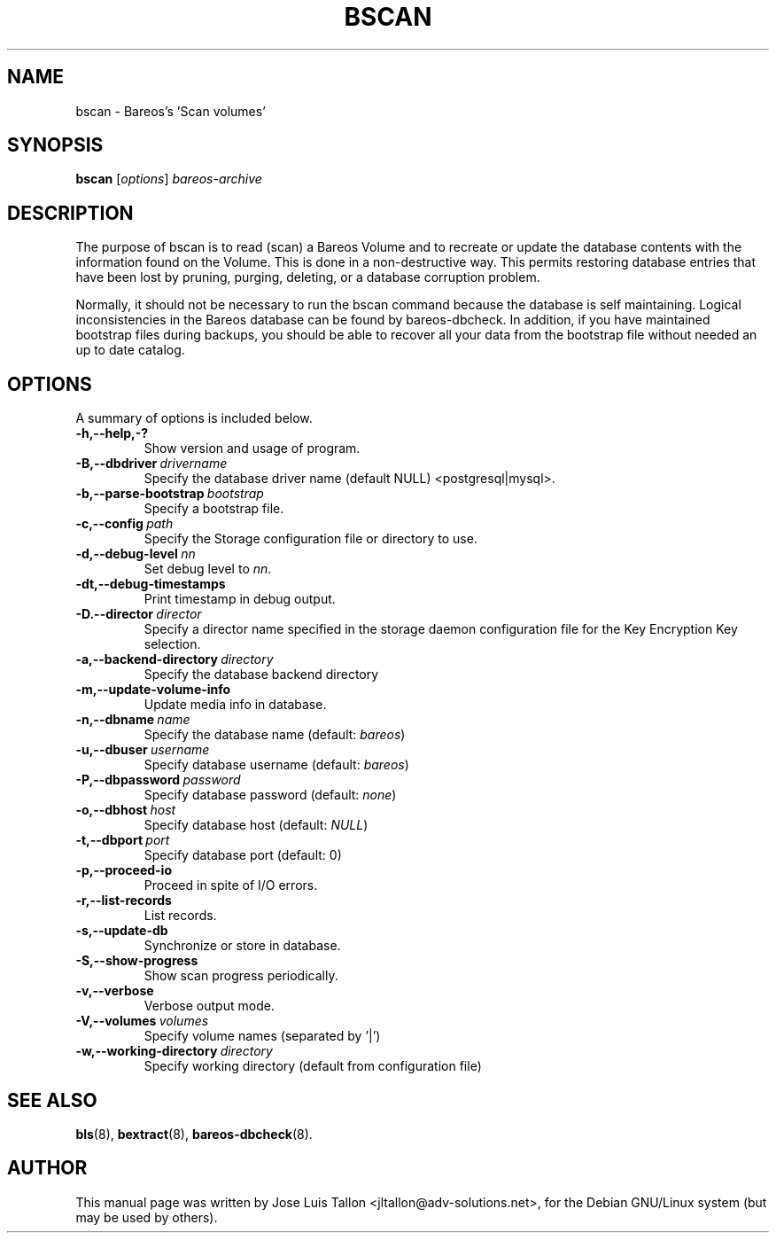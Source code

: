.\"                                      Hey, EMACS: -*- nroff -*-
.\" First parameter, NAME, should be all caps
.\" Second parameter, SECTION, should be 1-8, maybe w/ subsection
.\" other parameters are allowed: see man(7), man(1)
.TH BSCAN 8 "26 November 2009" "Kern Sibbald" "Backup Archiving REcovery Open Sourced"
.\" Please adjust this date whenever revising the manpage.
.\"
.SH NAME
 bscan \- Bareos's 'Scan volumes'
.SH SYNOPSIS
.B bscan
.RI [ options ]
.I bareos-archive
.br
.SH DESCRIPTION
.LP
The purpose of bscan is to read (scan) a Bareos Volume and to recreate
or update the database contents with the information found on the Volume.
This is done in a non-destructive way. This permits restoring database
entries that have been lost by pruning, purging, deleting, or a database
corruption problem.

.LP
Normally, it should not be necessary to run the bscan command because
the database is self maintaining.
Logical inconsistencies in the Bareos database can be found by bareos-dbcheck.
In addition, if you have maintained bootstrap files during backups, you
should be able to recover all your data from the bootstrap file
without needed an up to date catalog.

.PP
.\" TeX users may be more comfortable with the \fB<whatever>\fP and
.\" \fI<whatever>\fP escape sequences to invoke bold face and italics,
.\" respectively.
.SH OPTIONS
A summary of options is included below.
.TP
.B \-h,--help,-?
Show version and usage of program.
.TP
.BI \-B,--dbdriver\  drivername
Specify the database driver name (default NULL) <postgresql|mysql>.
.TP
.BI \-b,--parse-bootstrap\  bootstrap
Specify a bootstrap file.
.TP
.BI \-c,--config\  path
Specify the Storage configuration file or directory to use.
.TP
.BI \-d,--debug-level\  nn
Set debug level to \fInn\fP.
.TP
.BI \-dt,--debug-timestamps
Print timestamp in debug output.
.TP
.BI \-D.--director\  director
Specify a director name specified in the storage daemon configuration file for the Key Encryption Key selection.
.TP
.BI \-a,--backend-directory\  directory
Specify the database backend directory
.TP
.B \-m,--update-volume-info
Update media info in database.
.TP
.BI \-n,--dbname\  name
Specify the database name (default: \fIbareos\fP)
.TP
.BI \-u,--dbuser\  username
Specify database username (default: \fIbareos\fP)
.TP
.BI \-P,--dbpassword\  password
Specify database password (default: \fInone\fP)
.TP
.BI \-o,--dbhost\  host
Specify database host (default: \fINULL\fP)
.TP
.BI \-t,--dbport\  port
Specify database port (default: 0)
.TP
.B \-p,--proceed-io
Proceed in spite of I/O errors.
.TP
.B \-r,--list-records
List records.
.TP
.B \-s,--update-db
Synchronize or store in database.
.TP
.B \-S,--show-progress
Show scan progress periodically.
.TP
.B \-v,--verbose
Verbose output mode.
.TP
.BI \-V,--volumes\  volumes
Specify volume names (separated by '|')
.TP
.BI \-w,--working-directory\  directory
Specify working directory (default from configuration file)
.SH SEE ALSO
.BR bls (8),
.BR bextract (8),
.BR bareos-dbcheck (8).
.br
.SH AUTHOR
This manual page was written by Jose Luis Tallon
.nh
<jltallon@adv\-solutions.net>,
for the Debian GNU/Linux system (but may be used by others).
